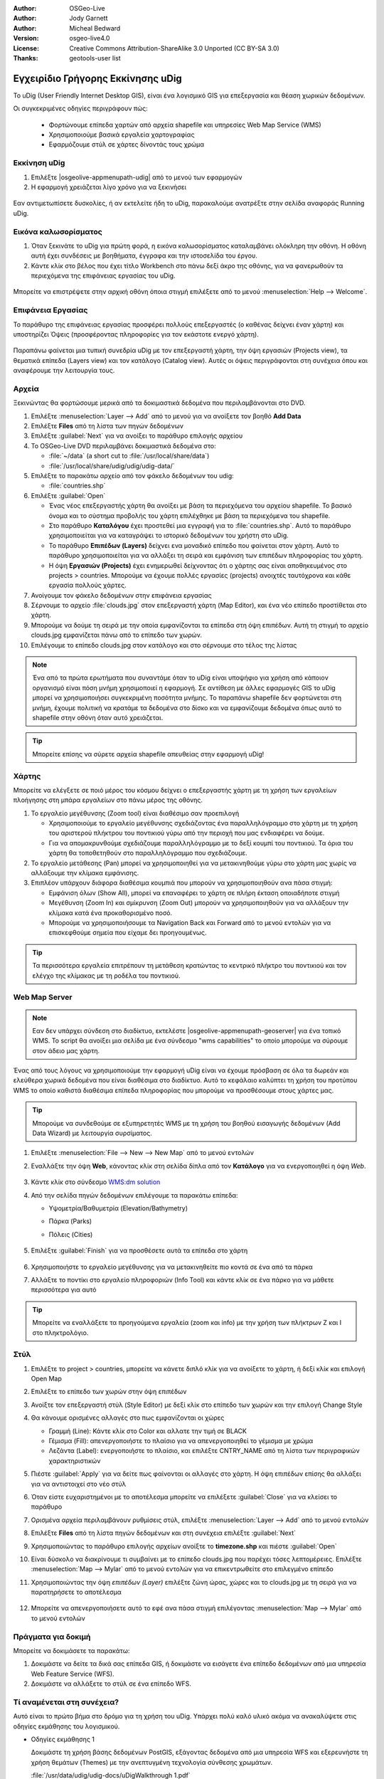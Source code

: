 :Author: OSGeo-Live
:Author: Jody Garnett
:Author: Micheal Bedward
:Version: osgeo-live4.0
:License: Creative Commons Attribution-ShareAlike 3.0 Unported  (CC BY-SA 3.0)
:Thanks: geotools-user list

.. _udig-quickstart-el:
 
.. image:: ../../images/project_logos/logo-uDig.png
  :scale: 60 %
  :alt: project logo
  :align: right

**********************************
Εγχειρίδιο Γρήγορης Εκκίνησης uDig 
**********************************

Το uDig (User Friendly Internet Desktop GIS), είναι ένα λογισμικό GIS για
επεξεργασία και θέαση χωρικών δεδομένων.

Οι συγκεκριμένες οδηγίες περιγράφουν πώς:

  * Φορτώνουμε επίπεδα χαρτών από αρχεία shapefile και υπηρεσίες Web Map Service (WMS)
  * Χρησιμοποιούμε βασικά εργαλεία χαρτογραφίας
  * Εφαρμόζουμε στύλ σε χάρτες δίνοντάς τους χρώμα

Εκκίνηση uDig
=============

.. TBD: Προσθήκη γραφικών μενού στο εγχειρίδιο

#. Επιλέξτε |osgeolive-appmenupath-udig| από το μενού των εφαρμογών
#. Η εφαρμογή χρειάζεται λίγο χρόνο για να ξεκινήσει

  .. image:: ../../images/screenshots/800x600/udig_Quickstart1Splash.png
   :scale: 70 %

Εαν αντιμετωπίσετε δυσκολίες, ή αν εκτελείτε ήδη το uDig, παρακαλούμε ανατρέξτε στην σελίδα αναφοράς Running uDig.

Εικόνα καλωσορίσματος
=====================

#. Όταν ξεκινάτε το uDig για πρώτη φορά, η εικόνα καλωσορίσματος καταλαμβάνει ολόκληρη την οθόνη. Η οθόνη αυτή
   έχει συνδέσεις με βοηθήματα, έγγραφα και την ιστοσελίδα του έργου.

#. Κάντε κλίκ στο βέλος που έχει τίτλο Workbench στο πάνω δεξί άκρο της οθόνης, για να φανερωθούν τα περιεχόμενα της επιφάνειας εργασίας του uDig.
  
  .. image:: ../../images/screenshots/800x600/udig_welcome.png

Μπορείτε να επιστρέψετε στην αρχική οθόνη όποια στιγμή επιλέξετε από το μενού :menuselection:`Help --> Welcome`.

Επιφάνεια Εργασίας
==================

Το παράθυρο της επιφάνειας εργασίας προσφέρει πολλούς επεξεργαστές (ο καθένας δείχνει έναν χάρτη) και υποστηρίζει Όψεις (προσφέροντας πληροφορίες για τον εκάστoτε ενεργό χάρτη).

  .. image:: ../../images/screenshots/800x600/udig_workbench.png

Παραπάνω φαίνεται μια τυπική συνεδρία uDig με τον επεξεργαστή χάρτη, την όψη εργασιών (Projects view), τα θεματικά επίπεδα (Layers view) και τον κατάλογο (Catalog
view). Αυτές οι όψεις περιγράφονται στη συνέχεια όπου και αναφέρουμε την λειτουργία τους.

Αρχεία
======

Ξεκινώντας θα φορτώσουμε μερικά από τα δοκιμαστικά δεδομένα που περιλαμβάνονται στο DVD.

#. Επιλέξτε :menuselection:`Layer --> Add` από το μενού για να ανοίξετε τον βοηθό **Add Data**

#. Επιλέξτε **Files** από τη λίστα των πηγών δεδομένων

#. Επιλέξτε :guilabel:`Next` για να ανοίξει το παράθυρο επιλογής αρχείου

#. Το OSGeo-Live DVD περιλαμβάνει δοκιμαστικά δεδομένα στο:
   
   * :file:`~/data` (a short cut to :file:`/usr/local/share/data`)
   * :file:`/usr/local/share/udig/udig/udig-data/`

#. Επιλέξτε το παρακάτω αρχείο από τον φάκελο δεδομένων του udig:
   
   * :file:`countries.shp`
   
#. Επιλέξτε :guilabel:`Open`
   
   * Ένας νέος επεξεργαστής χάρτη θα ανοίξει με βάση τα περιεχόμενα του αρχείου shapefile. Το βασικό όνομα και
     το σύστημα προβολής του χάρτη επιλέχθηκε με βάση τα περιεχόμενα του shapefile.
   
   * Στο παράθυρο  **Καταλόγου** έχει προστεθεί μια εγγραφή για το  :file:`countries.shp`. Αυτό 
     το παράθυρο χρησιμοποιείται για να καταγράψει το ιστορικό δεδομένων του χρήστη στο uDig.
   
   * Το παράθυρο **Επιπέδων (Layers)** δείχνει ενα μοναδικό επίπεδο που φαίνεται στον χάρτη. Αυτό το παράθυρο χρησιμοποιείται για να αλλάξει 
     τη σειρά και εμφάνιση των επιπέδων πληροφορίας του χάρτη.
   
   * Η όψη **Εργασιών (Projects)** έχει ενημερωθεί δείχνοντας ότι ο χάρτης σας είναι αποθηκευμένος στο projects > countries.
     Μπορούμε να έχουμε πολλές εργασίες (projects) ανοιχτές ταυτόχρονα και κάθε εργασία πολλούς χάρτες.

#. Ανοίγουμε τον φάκελο δεδομένων στην επιφάνεια εργασίας

#. Σέρνουμε το αρχείο :file:`clouds.jpg` στον επεξεργαστή χάρτη (Map Editor), και ένα νέο επίπεδο προστίθεται στο χάρτη.\

#. Μπορούμε να δούμε τη σειρά με την οποία εμφανίζονται τα επίπεδα στη όψη επιπέδων. Αυτή τη στιγμή το αρχείο clouds.jpg εμφανίζεται
   πάνω από το επίπεδο των χωρών.

#. Επιλέγουμε το επίπεδο clouds.jpg στον κατάλογο και στο σέρνουμε στο τέλος της λίστας
  
  .. image:: ../../images/screenshots/800x600/udig_QuickstartCountriesMap.jpg

.. note::
   Ένα από τα πρώτα ερωτήματα που συναντάμε όταν το uDig είναι υποψήφιο για χρήση από κάποιον οργανισμό είναι πόση μνήμη
   χρησιμοποιεί η εφαρμογή. Σε αντίθεση με άλλες εφαρμογές GIS το uDig μπορεί να χρησιμοποιήσει συγκεκριμένη ποσότητα μνήμης. Το 
   παραπάνω shapefile δεν φορτώνεται στη μνήμη, έχουμε πολιτική να κρατάμε τα δεδομένα στο δίσκο και να εμφανίζουμε δεδομένα 
   όπως αυτό το shapefile στην οθόνη όταν αυτό χρειάζεται.

.. tip:: Μπορείτε επίσης να σύρετε αρχεία shapefile απευθείας στην εφαρμογή uDig!

Χάρτης
======

Μπορείτε να ελέγξετε σε ποιό μέρος του κόσμου δείχνει ο επεξεργαστής χάρτη με τη χρήση των εργαλείων πλοήγησης στη μπάρα εργαλείων στο πάνω μέρος της οθόνης.


#. Το |ZOOM| εργαλείο μεγέθυνσης (Zoom tool) είναι διαθέσιμο σαν προεπιλογή
   
   .. |ZOOM| image:: ../../images/screenshots/800x600/udig_zoom_mode.gif
   
   * Χρησιμοποιούμε το εργαλείο μεγέθυνσης σχεδιάζοντας ένα παραλληλόγραμμο στο χάρτη με τη χρήση του αριστερού πλήκτρου του ποντικιού γύρω από την περιοχή που μας ενδιαφέρει
     να δούμε.
   * Για να απομακρυνθούμε σχεδιάζουμε παραλληλόγραμμο με το δεξί κουμπί του ποντικιού. Τα όρια του χάρτη θα τοποθετηθούν
     στο παραλληλόγραμμο που σχεδιάζουμε.

#. Το |PAN| εργαλείο μετάθεσης (Pan) μπορεί να χρησιμοποιηθεί για να μετακινηθούμε γύρω στο χάρτη μας χωρίς να αλλάξουμε την κλίμακα εμφάνισης.
  
   .. |PAN| image:: ../../images/screenshots/800x600/udig_pan_mode.gif

#. Επιπλέον υπάρχουν διάφορα διαθέσιμα κουμπιά που μπορούν να χρησιμοποιηθούν ανα πάσα στιγμή:
 
   * |SHOWALL| Εμφάνιση όλων (Show All), μπορεί να επαναφέρει το χάρτη σε πλήρη έκταση οποιαδήποτε στιγμή
   
     .. |SHOWALL| image:: ../../images/screenshots/800x600/udig_zoom_extent_co.gif

   * |ZOOM_IN| Μεγέθυνση (Zoom In) και |ZOOM_OUT| σμίκρυνση (Zoom Out) μπορούν να χρησιμοποιηθούν για να αλλάξουν την κλίμακα κατά ένα προκαθορισμένο ποσό.

     .. |ZOOM_IN| image:: ../../images/screenshots/800x600/udig_zoom_in_co.gif
     .. |ZOOM_OUT| image:: ../../images/screenshots/800x600/udig_zoom_out_co.gif

   * Μπορούμε να χρησιμοποιήσουμε τα Navigation Back |BNAV| και Forward |FNAV| από το μενού εντολών για να επισκεφθούμε 
     σημεία που είχαμε δει προηγουμένως.

     .. |BNAV| image:: ../../images/screenshots/800x600/udig_backward_nav.gif
     .. |FNAV| image:: ../../images/screenshots/800x600/udig_forward_nav.gif

.. tip:: Τα περισσότερα εργαλεία επιτρέπουν τη μετάθεση κρατώντας το κεντρικό πλήκτρο του ποντικιού και τον ελέγχο της κλίμακας με 
   τη ροδέλα του ποντικιού.

Web Map Server
==============

.. note:: 

   Εαν δεν υπάρχει σύνδεση στο διαδίκτυο, εκτελέστε |osgeolive-appmenupath-geoserver| για ένα τοπικό WMS. Το script
   θα ανοίξει μια σελίδα με ένα σύνδεσμο "wms capabilities" το οποίο μπορούμε να σύρουμε στον άδειο μας χάρτη.
   
Ένας από τους λόγους να χρησιμοποιούμε την εφαρμογή uDig είναι να έχουμε πρόσβαση σε όλα τα δωρεάν και ελεύθερα χωρικά δεδομένα που είναι διαθέσιμα στο διαδίκτυο. Αυτό το κεφάλαιο καλύπτει τη χρήση του προτύπου WMS το οποίο καθιστά διαθέσιμα
επίπεδα πληροφορίας που μπορούμε να προσθέσουμε στους χάρτες μας.

.. tip:: Μπορούμε να συνδεθούμε σε εξυπηρετητές WMS με τη χρήση του βοηθού εισαγωγής δεδομένων (Add Data Wizard)
  με λειτουργία συρσίματος.

#. Επιλέξτε :menuselection:`File --> New --> New Map` από το μενού εντολών

#. Εναλλάξτε την όψη **Web**, κάνοντας κλίκ στη σελίδα δίπλα από τον **Κατάλογο** για να ενεργοποιηθεί η όψη *Web*.

	.. image:: ../../images/screenshots/800x600/udig_WebViewClick.png
		:scale: 50 %

#. Κάντε κλίκ στο σύνδεσμο `WMS\:dm solution`_

   .. _WMS\:dm solution: http://www2.dmsolutions.ca/cgi-bin/mswms_gmap?Service=WMS&VERSION=1.1.0&REQUEST=GetCapabilities

#. Από την σελίδα πηγών δεδομένων επιλέγουμε τα παρακάτω επίπεδα:

   * Υψομετρία/Βαθυμετρία (Elevation/Bathymetry)
   * Πάρκα (Parks)
   * Πόλεις (Cities)

	.. image:: ../../images/screenshots/800x600/udig_AddWMSLayers.png
		:scale: 70 %

#. Επιλέξτε :guilabel:`Finish` για να προσθέσετε αυτά τα επίπεδα στο χάρτη

	.. image:: ../../images/screenshots/800x600/udig_WMSMap.png
		:scale: 70 %
  
#. Χρησιμοποιήστε το |ZOOM| εργαλείο μεγέθυνσης για να μετακινηθείτε πιο κοντά σε ένα από τα πάρκα

#. Αλλάξτε το ποντίκι στο |INFO| εργαλείο πληροφοριών (Info Tool) και κάντε κλίκ σε ένα πάρκο για να μάθετε περισσότερα για αυτό

.. |INFO| image:: ../../images/screenshots/800x600/udig_info_mode.gif

.. tip:: Μπορείτε να εναλλάξετε τα προηγούμενα εργαλεία (zoom και info) με την χρήση των πλήκτρων Z και I στο πληκτρολόγιο.

Στύλ
====

#. Επιλέξτε το project > countries, μπορείτε να κάνετε διπλό κλίκ για να ανοίξετε το χάρτη, ή δεξί κλίκ και επιλογή Open Map

#. Επιλέξτε το επίπεδο των χωρών στην όψη επιπέδων

#. Ανοίξτε τον επεξεργαστή στύλ (Style Editor) με δεξί κλίκ στο επίπεδο των χωρών και την επιλογή Change Style

#. Θα κάνουμε ορισμένες αλλαγές στο πως εμφανίζονται οι χώρες
   
   * Γραμμή (Line): Κάντε κλίκ στο Color και αλλατε την τιμή σε BLACK
   
   * Γέμισμα (Fill): απενεργοποιήστε το πλαίσιο για να απενεργοποιηθεί το γέμισμα με χρώμα
   
   * Λεζάντα (Label): ενεργοποιήστε το πλαίσιο, και επιλέξτε CNTRY_NAME από τη λίστα των περιγραφικών χαρακτηριστικών
   
   .. image:: ../../images/screenshots/800x600/udig_StyleEditor.png
      :scale: 70 %

#. Πιέστε :guilabel:`Apply` για να δείτε πως φαίνονται οι αλλαγές στο χάρτη. Η όψη επιπέδων επίσης θα αλλάξει
   για να αντιστοιχεί στο νέο στύλ

#. Όταν είστε ευχαριστημένοι με το αποτέλεσμα μπορείτε να επιλέξετε :guilabel:`Close` για να κλείσει το παράθυρο

#. Ορισμένα αρχεία περιλαμβάνουν ρυθμίσεις στύλ, επιλέξτε :menuselection:`Layer --> Add` από το μενού εντολών

#. Επιλέξτε **Files** από τη λίστα πηγών δεδομένων και στη συνέχεια επιλέξτε :guilabel:`Next`

#. Χρησιμοποιώντας το παράθυρο επιλογής αρχείων ανοίξτε το **timezone.shp** και πιέστε :guilabel:`Open`

#. Είναι δύσκολο να διακρίνουμε τι συμβαίνει με το επίπεδο clouds.jpg που παρέχει τόσες λεπτομέρειες.
   Επιλέξτε :menuselection:`Map --> Mylar` από το μενού εντολών για να επικεντρωθείτε στο επιλεγμένο επίπεδο

#. Χρησιμοποιώντας την όψη  *επιπέδων (Layer)* επιλέξτε ζώνη ώρας, χώρες και το clouds.jpg με τη σειρά για να παρατηρήσετε το αποτέλεσμα

	.. image:: ../../images/screenshots/800x600/udig_MapMylar.jpg
		:scale: 70 %

#. Μπορείτε να απενεργοποιήσετε αυτό το εφέ ανα πάσα στιγμή επιλέγοντας :menuselection:`Map --> Mylar` από το μενού εντολών

Πράγματα για δοκιμή
===================

Μπορείτε να δοκιμάσετε τα παρακάτω:

#. Δοκιμάστε να δείτε τα δικά σας επίπεδα GIS, ή δοκιμάστε να εισάγετε ένα επίπεδο δεδομένων από μια υπηρεσία Web Feature Service (WFS).
#. Δοκιμάστε να αλλάξετε το στύλ σε ένα επίπεδο WFS.

Τί αναμένεται στη συνέχεια?
===========================

Αυτό είναι το πρώτο βήμα στο δρόμο για τη χρήση του uDig. Υπάρχει πολύ καλό υλικό ακόμα να ανακαλύψετε στις οδηγίες εκμάθησης του λογισμικού.

* Οδηγίες εκμάθησης 1

  Δοκιμάστε τη χρήση βάσης δεδομένων PostGIS, εξάγοντας δεδομένα από μια υπηρεσία WFS και εξερευνήστε
  τη χρήση θεμάτων (Themes) με την ανεπτυγμένη τεχνολογία σύνθεσης χρωμάτων.

  :file:`/usr/data/udig/udig-docs/uDigWalkthrough 1.pdf`

* Οδηγίες εκμάθησης 2 - Μάθετε πως να δημιουργείτε shapefiles και να χρησιμοποιείτε τα εργαλεία επεξεργασίας (Edit tools) για να αλλάζετε
  τα δεδομένα. Καλύπτει οδηγίες για εγκατάσταση του GeoServer και επεξεργασίας με χρήση υπηρεσιών WFS
  Εξυπηρετητής.

  Διαθέσιμο στο http://udig.refractions.net/

